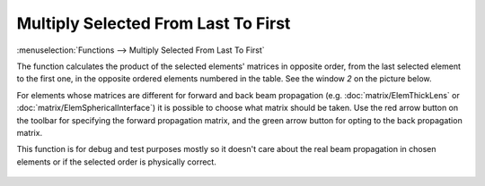 Multiply Selected From Last To First
====================================

:menuselection:`Functions --> Multiply Selected From Last To First`

The function calculates the product of the selected elements' matrices in opposite order, from the last selected element to the first one, in the opposite ordered elements numbered in the table. See the window *2* on the picture below.

For elements whose matrices are different for forward and back beam propagation (e.g. :doc:`matrix/ElemThickLens` or :doc:`matrix/ElemSphericalInterface`) it is possible to choose what matrix should be taken. Use the red arrow button on the toolbar for specifying the forward propagation matrix, and the green arrow button for opting to the back propagation matrix.

This function is for debug and test purposes mostly so it doesn't care about the real beam propagation in chosen elements or if the selected order is physically correct.

    .. image:: img/func_mult_matrs.png

.. seealso::

    :doc:`func_mult_fwd`, :doc:`func_rt`

